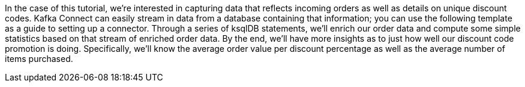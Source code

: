 In the case of this tutorial, we're interested in capturing data that reflects incoming orders as well as details on unique discount codes. Kafka Connect can easily stream in data from a database containing that information; you can use the following template as a guide to setting up a connector.
Through a series of ksqlDB statements, we'll enrich our order data and compute some simple statistics based on that stream of enriched order data. By the end, we'll have more insights as to just how well our discount code promotion is doing. Specifically, we'll know the average order value per discount percentage as well as the average number of items purchased.
